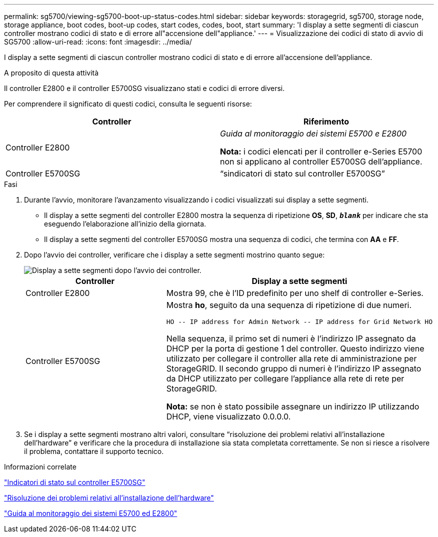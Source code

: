 ---
permalink: sg5700/viewing-sg5700-boot-up-status-codes.html 
sidebar: sidebar 
keywords: storagegrid, sg5700, storage node, storage appliance, boot codes, boot-up codes, start codes, codes, boot, start 
summary: 'I display a sette segmenti di ciascun controller mostrano codici di stato e di errore all"accensione dell"appliance.' 
---
= Visualizzazione dei codici di stato di avvio di SG5700
:allow-uri-read: 
:icons: font
:imagesdir: ../media/


[role="lead"]
I display a sette segmenti di ciascun controller mostrano codici di stato e di errore all'accensione dell'appliance.

.A proposito di questa attività
Il controller E2800 e il controller E5700SG visualizzano stati e codici di errore diversi.

Per comprendere il significato di questi codici, consulta le seguenti risorse:

|===
| Controller | Riferimento 


 a| 
Controller E2800
 a| 
_Guida al monitoraggio dei sistemi E5700 e E2800_

*Nota:* i codici elencati per il controller e-Series E5700 non si applicano al controller E5700SG dell'appliance.



 a| 
Controller E5700SG
 a| 
"`sindicatori di stato sul controller E5700SG`"

|===
.Fasi
. Durante l'avvio, monitorare l'avanzamento visualizzando i codici visualizzati sui display a sette segmenti.
+
** Il display a sette segmenti del controller E2800 mostra la sequenza di ripetizione *OS*, *SD*, `*_blank_*` per indicare che sta eseguendo l'elaborazione all'inizio della giornata.
** Il display a sette segmenti del controller E5700SG mostra una sequenza di codici, che termina con *AA* e *FF*.


. Dopo l'avvio dei controller, verificare che i display a sette segmenti mostrino quanto segue:
+
image::../media/seven_segment_display_codes.gif[Display a sette segmenti dopo l'avvio dei controller.]

+
|===
| Controller | Display a sette segmenti 


 a| 
Controller E2800
 a| 
Mostra 99, che è l'ID predefinito per uno shelf di controller e-Series.



 a| 
Controller E5700SG
 a| 
Mostra *ho*, seguito da una sequenza di ripetizione di due numeri.

[listing]
----
HO -- IP address for Admin Network -- IP address for Grid Network HO
----
Nella sequenza, il primo set di numeri è l'indirizzo IP assegnato da DHCP per la porta di gestione 1 del controller. Questo indirizzo viene utilizzato per collegare il controller alla rete di amministrazione per StorageGRID. Il secondo gruppo di numeri è l'indirizzo IP assegnato da DHCP utilizzato per collegare l'appliance alla rete di rete per StorageGRID.

*Nota:* se non è stato possibile assegnare un indirizzo IP utilizzando DHCP, viene visualizzato 0.0.0.0.

|===
. Se i display a sette segmenti mostrano altri valori, consultare "`risoluzione dei problemi relativi all'installazione dell'hardware`" e verificare che la procedura di installazione sia stata completata correttamente. Se non si riesce a risolvere il problema, contattare il supporto tecnico.


.Informazioni correlate
link:status-indicators-on-e5700sg-controller.html["Indicatori di stato sul controller E5700SG"]

link:troubleshooting-hardware-installation.html["Risoluzione dei problemi relativi all'installazione dell'hardware"]

https://library.netapp.com/ecmdocs/ECMLP2588751/html/frameset.html["Guida al monitoraggio dei sistemi E5700 ed E2800"^]
